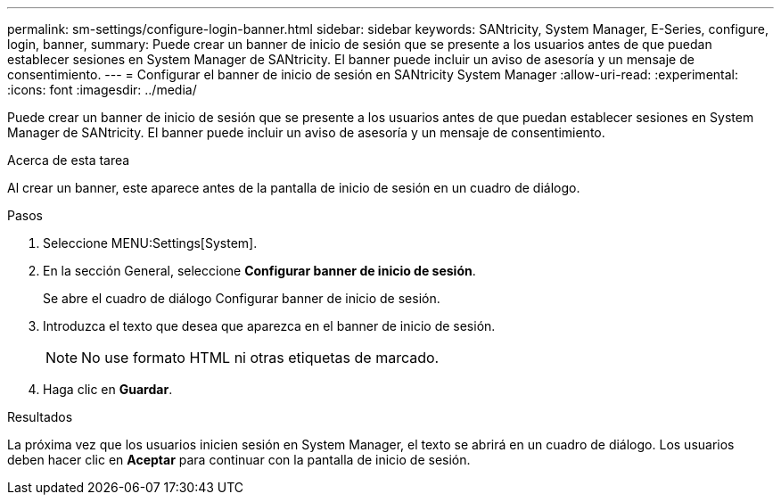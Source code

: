---
permalink: sm-settings/configure-login-banner.html 
sidebar: sidebar 
keywords: SANtricity, System Manager, E-Series, configure, login, banner, 
summary: Puede crear un banner de inicio de sesión que se presente a los usuarios antes de que puedan establecer sesiones en System Manager de SANtricity. El banner puede incluir un aviso de asesoría y un mensaje de consentimiento. 
---
= Configurar el banner de inicio de sesión en SANtricity System Manager
:allow-uri-read: 
:experimental: 
:icons: font
:imagesdir: ../media/


[role="lead"]
Puede crear un banner de inicio de sesión que se presente a los usuarios antes de que puedan establecer sesiones en System Manager de SANtricity. El banner puede incluir un aviso de asesoría y un mensaje de consentimiento.

.Acerca de esta tarea
Al crear un banner, este aparece antes de la pantalla de inicio de sesión en un cuadro de diálogo.

.Pasos
. Seleccione MENU:Settings[System].
. En la sección General, seleccione *Configurar banner de inicio de sesión*.
+
Se abre el cuadro de diálogo Configurar banner de inicio de sesión.

. Introduzca el texto que desea que aparezca en el banner de inicio de sesión.
+
[NOTE]
====
No use formato HTML ni otras etiquetas de marcado.

====
. Haga clic en *Guardar*.


.Resultados
La próxima vez que los usuarios inicien sesión en System Manager, el texto se abrirá en un cuadro de diálogo. Los usuarios deben hacer clic en *Aceptar* para continuar con la pantalla de inicio de sesión.
